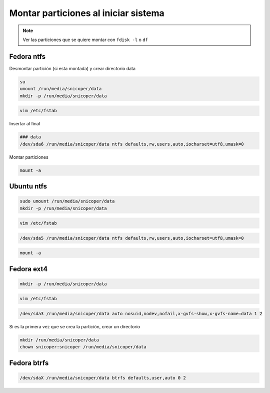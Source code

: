.. _reference-linux-montar_particiones_al_iniciar_sistema:

#####################################
Montar particiones al iniciar sistema
#####################################

.. note::
    Ver las particiones que se quiere montar con ``fdisk -l``
    o ``df``

Fedora ntfs
***********

Desmontar partición (si esta montada) y crear directorio data

.. code-block:: bash

    su
    umount /run/media/snicoper/data
    mkdir -p /run/media/snicoper/data

.. code-block:: bash

    vim /etc/fstab

Insertar al final

.. code-block:: bash

    ### data
    /dev/sda6 /run/media/snicoper/data ntfs defaults,rw,users,auto,iocharset=utf8,umask=0

Montar particiones

.. code-block:: bash

    mount -a

Ubuntu ntfs
***********

.. code-block:: bash

    sudo umount /run/media/snicoper/data
    mkdir -p /run/media/snicoper/data

.. code-block:: bash

    vim /etc/fstab

.. code-block:: bash

    /dev/sda5 /run/media/snicoper/data ntfs defaults,rw,users,auto,iocharset=utf8,umask=0

.. code-block:: bash

    mount -a

Fedora ext4
***********

.. code-block:: bash

    mkdir -p /run/media/snicoper/data

.. code-block:: bash

    vim /etc/fstab

.. code-block:: bash

    /dev/sda3 /run/media/snicoper/data auto nosuid,nodev,nofail,x-gvfs-show,x-gvfs-name=data 1 2

Si es la primera vez que se crea la partición, crear un directorio

.. code-block:: bash

    mkdir /run/media/snicoper/data
    chown snicoper:snicoper /run/media/snicoper/data

Fedora btrfs
************

.. code-block:: bash

    /dev/sdaX /run/media/snicoper/data btrfs defaults,user,auto 0 2
